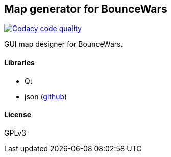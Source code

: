 Map generator for BounceWars
----------------------------
image:https://api.codacy.com/project/badge/Grade/1ae0295a52af4f66914da2a8edc5a59c["Codacy code quality", link="https://www.codacy.com/manual/tinaxd/BounceWarsMapGenerator?utm_source=github.com&utm_medium=referral&utm_content=tinaxd/BounceWarsMapGenerator&utm_campaign=Badge_Grade"]

GUI map designer for BounceWars.

Libraries
^^^^^^^^^
* Qt
* json (https://github.com/nlohmann/json[github])

License
^^^^^^^
GPLv3
